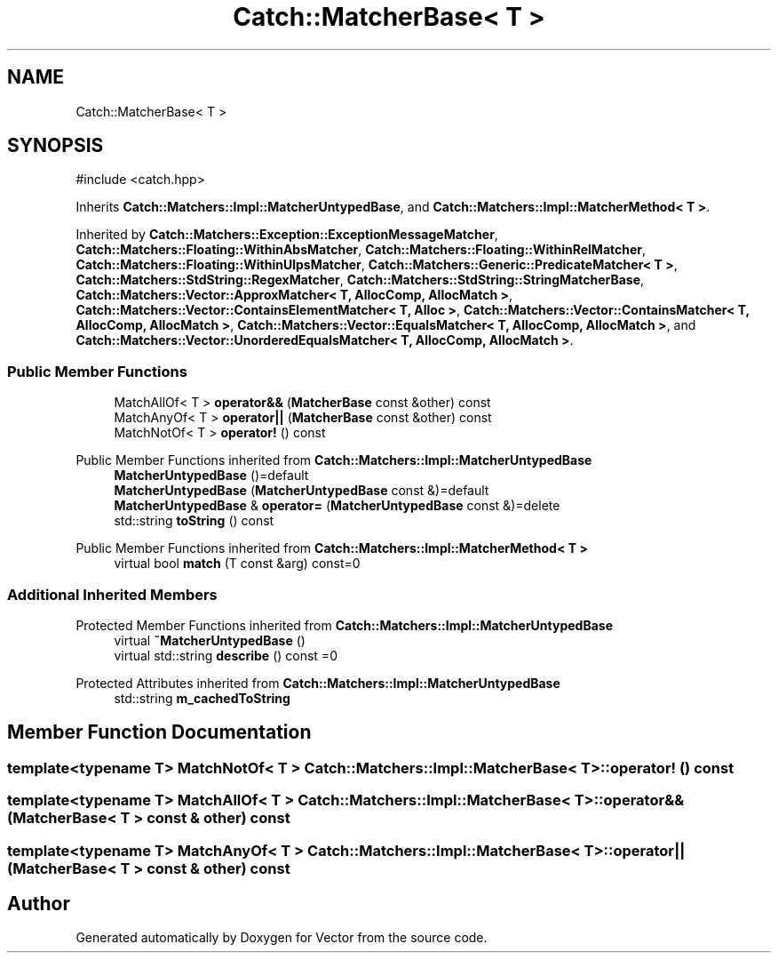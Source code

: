 .TH "Catch::MatcherBase< T >" 3 "Version v3.0" "Vector" \" -*- nroff -*-
.ad l
.nh
.SH NAME
Catch::MatcherBase< T >
.SH SYNOPSIS
.br
.PP
.PP
\fR#include <catch\&.hpp>\fP
.PP
Inherits \fBCatch::Matchers::Impl::MatcherUntypedBase\fP, and \fBCatch::Matchers::Impl::MatcherMethod< T >\fP\&.
.PP
Inherited by \fBCatch::Matchers::Exception::ExceptionMessageMatcher\fP, \fBCatch::Matchers::Floating::WithinAbsMatcher\fP, \fBCatch::Matchers::Floating::WithinRelMatcher\fP, \fBCatch::Matchers::Floating::WithinUlpsMatcher\fP, \fBCatch::Matchers::Generic::PredicateMatcher< T >\fP, \fBCatch::Matchers::StdString::RegexMatcher\fP, \fBCatch::Matchers::StdString::StringMatcherBase\fP, \fBCatch::Matchers::Vector::ApproxMatcher< T, AllocComp, AllocMatch >\fP, \fBCatch::Matchers::Vector::ContainsElementMatcher< T, Alloc >\fP, \fBCatch::Matchers::Vector::ContainsMatcher< T, AllocComp, AllocMatch >\fP, \fBCatch::Matchers::Vector::EqualsMatcher< T, AllocComp, AllocMatch >\fP, and \fBCatch::Matchers::Vector::UnorderedEqualsMatcher< T, AllocComp, AllocMatch >\fP\&.
.SS "Public Member Functions"

.in +1c
.ti -1c
.RI "MatchAllOf< T > \fBoperator&&\fP (\fBMatcherBase\fP const &other) const"
.br
.ti -1c
.RI "MatchAnyOf< T > \fBoperator||\fP (\fBMatcherBase\fP const &other) const"
.br
.ti -1c
.RI "MatchNotOf< T > \fBoperator!\fP () const"
.br
.in -1c

Public Member Functions inherited from \fBCatch::Matchers::Impl::MatcherUntypedBase\fP
.in +1c
.ti -1c
.RI "\fBMatcherUntypedBase\fP ()=default"
.br
.ti -1c
.RI "\fBMatcherUntypedBase\fP (\fBMatcherUntypedBase\fP const &)=default"
.br
.ti -1c
.RI "\fBMatcherUntypedBase\fP & \fBoperator=\fP (\fBMatcherUntypedBase\fP const &)=delete"
.br
.ti -1c
.RI "std::string \fBtoString\fP () const"
.br
.in -1c

Public Member Functions inherited from \fBCatch::Matchers::Impl::MatcherMethod< T >\fP
.in +1c
.ti -1c
.RI "virtual bool \fBmatch\fP (T const &arg) const=0"
.br
.in -1c
.SS "Additional Inherited Members"


Protected Member Functions inherited from \fBCatch::Matchers::Impl::MatcherUntypedBase\fP
.in +1c
.ti -1c
.RI "virtual \fB~MatcherUntypedBase\fP ()"
.br
.ti -1c
.RI "virtual std::string \fBdescribe\fP () const =0"
.br
.in -1c

Protected Attributes inherited from \fBCatch::Matchers::Impl::MatcherUntypedBase\fP
.in +1c
.ti -1c
.RI "std::string \fBm_cachedToString\fP"
.br
.in -1c
.SH "Member Function Documentation"
.PP 
.SS "template<typename T> MatchNotOf< T > \fBCatch::Matchers::Impl::MatcherBase\fP< T >::operator! () const"

.SS "template<typename T> MatchAllOf< T > \fBCatch::Matchers::Impl::MatcherBase\fP< T >::operator&& (\fBMatcherBase\fP< T > const & other) const"

.SS "template<typename T> MatchAnyOf< T > \fBCatch::Matchers::Impl::MatcherBase\fP< T >::operator|| (\fBMatcherBase\fP< T > const & other) const"


.SH "Author"
.PP 
Generated automatically by Doxygen for Vector from the source code\&.
